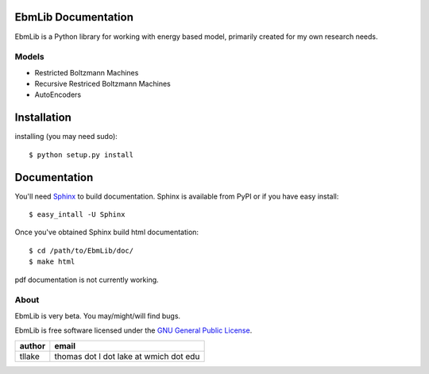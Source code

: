 EbmLib Documentation
===================================
EbmLib is a Python library for working with energy based model, primarily created for my own research needs.

Models
-------------
* Restricted Boltzmann Machines
* Recursive Restriced Boltzmann Machines
* AutoEncoders

Installation
============
installing (you may need sudo)::

    $ python setup.py install

Documentation
=============
You'll need `Sphinx <http://sphinx.pocoo.org/>`_ to build documentation.
Sphinx is available from PyPI or if you have easy install::
	
    $ easy_intall -U Sphinx

Once you've obtained Sphinx build html documentation::

	$ cd /path/to/EbmLib/doc/
	$ make html

pdf documentation is not currently working.

About
-----
EbmLib is very beta. You may/might/will find bugs.

EbmLib is free software licensed under the `GNU General Public License <http://www.gnu.org/licenses/gpl.html>`_.

========    ======================================
author	    email       
========    ======================================
tllake      thomas dot l dot lake at wmich dot edu 
========    ======================================

